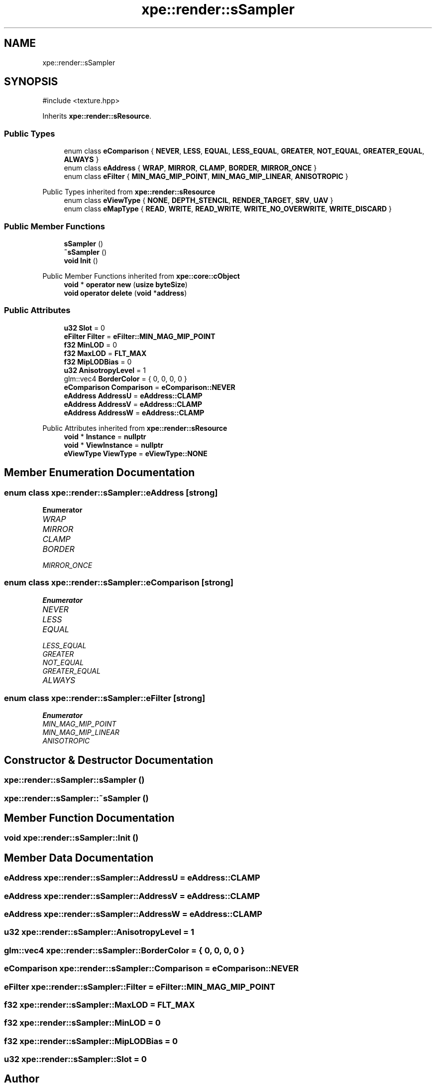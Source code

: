 .TH "xpe::render::sSampler" 3 "Version 0.1" "XPE-Engine" \" -*- nroff -*-
.ad l
.nh
.SH NAME
xpe::render::sSampler
.SH SYNOPSIS
.br
.PP
.PP
\fR#include <texture\&.hpp>\fP
.PP
Inherits \fBxpe::render::sResource\fP\&.
.SS "Public Types"

.in +1c
.ti -1c
.RI "enum class \fBeComparison\fP { \fBNEVER\fP, \fBLESS\fP, \fBEQUAL\fP, \fBLESS_EQUAL\fP, \fBGREATER\fP, \fBNOT_EQUAL\fP, \fBGREATER_EQUAL\fP, \fBALWAYS\fP }"
.br
.ti -1c
.RI "enum class \fBeAddress\fP { \fBWRAP\fP, \fBMIRROR\fP, \fBCLAMP\fP, \fBBORDER\fP, \fBMIRROR_ONCE\fP }"
.br
.ti -1c
.RI "enum class \fBeFilter\fP { \fBMIN_MAG_MIP_POINT\fP, \fBMIN_MAG_MIP_LINEAR\fP, \fBANISOTROPIC\fP }"
.br
.in -1c

Public Types inherited from \fBxpe::render::sResource\fP
.in +1c
.ti -1c
.RI "enum class \fBeViewType\fP { \fBNONE\fP, \fBDEPTH_STENCIL\fP, \fBRENDER_TARGET\fP, \fBSRV\fP, \fBUAV\fP }"
.br
.ti -1c
.RI "enum class \fBeMapType\fP { \fBREAD\fP, \fBWRITE\fP, \fBREAD_WRITE\fP, \fBWRITE_NO_OVERWRITE\fP, \fBWRITE_DISCARD\fP }"
.br
.in -1c
.SS "Public Member Functions"

.in +1c
.ti -1c
.RI "\fBsSampler\fP ()"
.br
.ti -1c
.RI "\fB~sSampler\fP ()"
.br
.ti -1c
.RI "\fBvoid\fP \fBInit\fP ()"
.br
.in -1c

Public Member Functions inherited from \fBxpe::core::cObject\fP
.in +1c
.ti -1c
.RI "\fBvoid\fP * \fBoperator new\fP (\fBusize\fP \fBbyteSize\fP)"
.br
.ti -1c
.RI "\fBvoid\fP \fBoperator delete\fP (\fBvoid\fP *\fBaddress\fP)"
.br
.in -1c
.SS "Public Attributes"

.in +1c
.ti -1c
.RI "\fBu32\fP \fBSlot\fP = 0"
.br
.ti -1c
.RI "\fBeFilter\fP \fBFilter\fP = \fBeFilter::MIN_MAG_MIP_POINT\fP"
.br
.ti -1c
.RI "\fBf32\fP \fBMinLOD\fP = 0"
.br
.ti -1c
.RI "\fBf32\fP \fBMaxLOD\fP = \fBFLT_MAX\fP"
.br
.ti -1c
.RI "\fBf32\fP \fBMipLODBias\fP = 0"
.br
.ti -1c
.RI "\fBu32\fP \fBAnisotropyLevel\fP = 1"
.br
.ti -1c
.RI "glm::vec4 \fBBorderColor\fP = { 0, 0, 0, 0 }"
.br
.ti -1c
.RI "\fBeComparison\fP \fBComparison\fP = \fBeComparison::NEVER\fP"
.br
.ti -1c
.RI "\fBeAddress\fP \fBAddressU\fP = \fBeAddress::CLAMP\fP"
.br
.ti -1c
.RI "\fBeAddress\fP \fBAddressV\fP = \fBeAddress::CLAMP\fP"
.br
.ti -1c
.RI "\fBeAddress\fP \fBAddressW\fP = \fBeAddress::CLAMP\fP"
.br
.in -1c

Public Attributes inherited from \fBxpe::render::sResource\fP
.in +1c
.ti -1c
.RI "\fBvoid\fP * \fBInstance\fP = \fBnullptr\fP"
.br
.ti -1c
.RI "\fBvoid\fP * \fBViewInstance\fP = \fBnullptr\fP"
.br
.ti -1c
.RI "\fBeViewType\fP \fBViewType\fP = \fBeViewType::NONE\fP"
.br
.in -1c
.SH "Member Enumeration Documentation"
.PP 
.SS "\fBenum\fP \fBclass\fP \fBxpe::render::sSampler::eAddress\fP\fR [strong]\fP"

.PP
\fBEnumerator\fP
.in +1c
.TP
\fB\fIWRAP \fP\fP
.TP
\fB\fIMIRROR \fP\fP
.TP
\fB\fICLAMP \fP\fP
.TP
\fB\fIBORDER \fP\fP
.TP
\fB\fIMIRROR_ONCE \fP\fP
.SS "\fBenum\fP \fBclass\fP \fBxpe::render::sSampler::eComparison\fP\fR [strong]\fP"

.PP
\fBEnumerator\fP
.in +1c
.TP
\fB\fINEVER \fP\fP
.TP
\fB\fILESS \fP\fP
.TP
\fB\fIEQUAL \fP\fP
.TP
\fB\fILESS_EQUAL \fP\fP
.TP
\fB\fIGREATER \fP\fP
.TP
\fB\fINOT_EQUAL \fP\fP
.TP
\fB\fIGREATER_EQUAL \fP\fP
.TP
\fB\fIALWAYS \fP\fP
.SS "\fBenum\fP \fBclass\fP \fBxpe::render::sSampler::eFilter\fP\fR [strong]\fP"

.PP
\fBEnumerator\fP
.in +1c
.TP
\fB\fIMIN_MAG_MIP_POINT \fP\fP
.TP
\fB\fIMIN_MAG_MIP_LINEAR \fP\fP
.TP
\fB\fIANISOTROPIC \fP\fP
.SH "Constructor & Destructor Documentation"
.PP 
.SS "xpe::render::sSampler::sSampler ()"

.SS "xpe::render::sSampler::~sSampler ()"

.SH "Member Function Documentation"
.PP 
.SS "\fBvoid\fP xpe::render::sSampler::Init ()"

.SH "Member Data Documentation"
.PP 
.SS "\fBeAddress\fP xpe::render::sSampler::AddressU = \fBeAddress::CLAMP\fP"

.SS "\fBeAddress\fP xpe::render::sSampler::AddressV = \fBeAddress::CLAMP\fP"

.SS "\fBeAddress\fP xpe::render::sSampler::AddressW = \fBeAddress::CLAMP\fP"

.SS "\fBu32\fP xpe::render::sSampler::AnisotropyLevel = 1"

.SS "glm::vec4 xpe::render::sSampler::BorderColor = { 0, 0, 0, 0 }"

.SS "\fBeComparison\fP xpe::render::sSampler::Comparison = \fBeComparison::NEVER\fP"

.SS "\fBeFilter\fP xpe::render::sSampler::Filter = \fBeFilter::MIN_MAG_MIP_POINT\fP"

.SS "\fBf32\fP xpe::render::sSampler::MaxLOD = \fBFLT_MAX\fP"

.SS "\fBf32\fP xpe::render::sSampler::MinLOD = 0"

.SS "\fBf32\fP xpe::render::sSampler::MipLODBias = 0"

.SS "\fBu32\fP xpe::render::sSampler::Slot = 0"


.SH "Author"
.PP 
Generated automatically by Doxygen for XPE-Engine from the source code\&.
